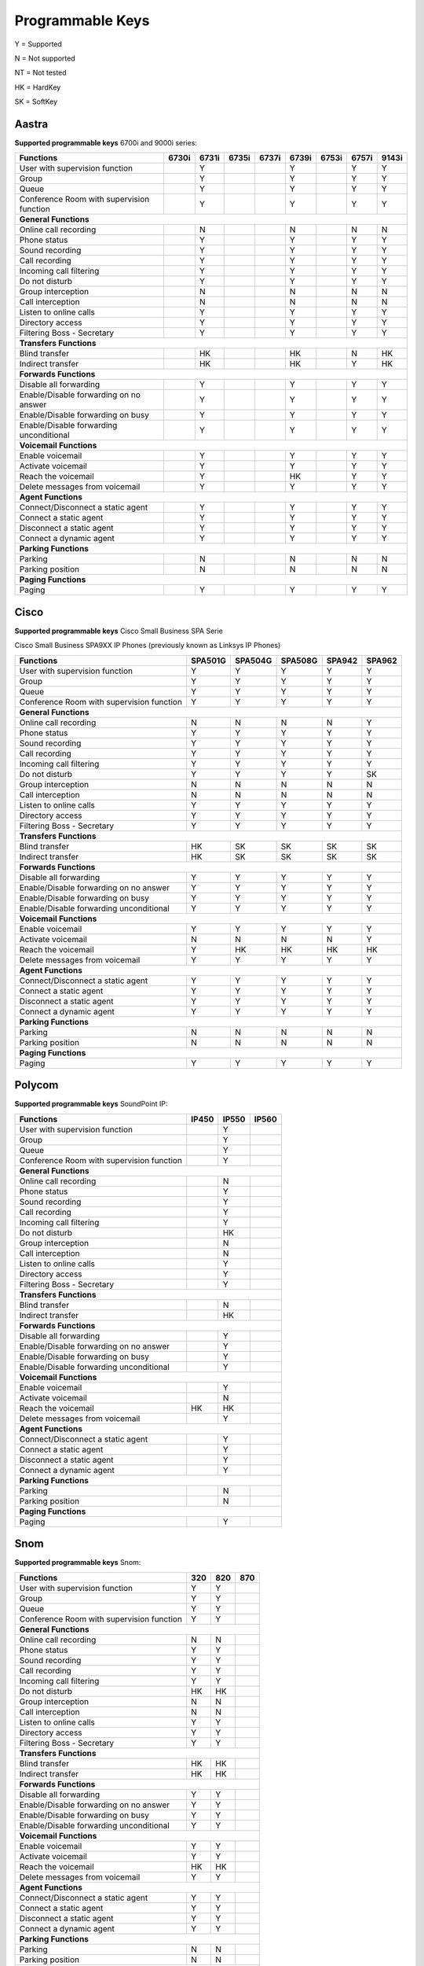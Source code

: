 *****************
Programmable Keys
*****************

Y = Supported

N = Not supported

NT = Not tested

HK = HardKey

SK = SoftKey

Aastra
======

**Supported programmable keys** 6700i and 9000i series:

+-------------------------------------------+-------+-------+-------+-------+-------+-------+-------+-------+
| Functions                                 | 6730i | 6731i | 6735i | 6737i | 6739i | 6753i | 6757i | 9143i |
+===========================================+=======+=======+=======+=======+=======+=======+=======+=======+
| User with supervision function            |       | Y     |       |       | Y     |       | Y     | Y     |
+-------------------------------------------+-------+-------+-------+-------+-------+-------+-------+-------+
| Group                                     |       | Y     |       |       | Y     |       | Y     | Y     |
+-------------------------------------------+-------+-------+-------+-------+-------+-------+-------+-------+
| Queue                                     |       | Y     |       |       | Y     |       | Y     | Y     |
+-------------------------------------------+-------+-------+-------+-------+-------+-------+-------+-------+
| Conference Room with supervision function |       | Y     |       |       | Y     |       | Y     | Y     |
+-------------------------------------------+-------+-------+-------+-------+-------+-------+-------+-------+
| **General Functions**                                                                                     |
+-------------------------------------------+-------+-------+-------+-------+-------+-------+-------+-------+
| Online call recording                     |       | N     |       |       | N     |       | N     | N     |
+-------------------------------------------+-------+-------+-------+-------+-------+-------+-------+-------+
| Phone status                              |       | Y     |       |       | Y     |       | Y     | Y     |
+-------------------------------------------+-------+-------+-------+-------+-------+-------+-------+-------+
| Sound recording                           |       | Y     |       |       | Y     |       | Y     | Y     |
+-------------------------------------------+-------+-------+-------+-------+-------+-------+-------+-------+
| Call recording                            |       | Y     |       |       | Y     |       | Y     | Y     |
+-------------------------------------------+-------+-------+-------+-------+-------+-------+-------+-------+
| Incoming call filtering                   |       | Y     |       |       | Y     |       | Y     | Y     |
+-------------------------------------------+-------+-------+-------+-------+-------+-------+-------+-------+
| Do not disturb                            |       | Y     |       |       | Y     |       | Y     | Y     |
+-------------------------------------------+-------+-------+-------+-------+-------+-------+-------+-------+
| Group interception                        |       | N     |       |       | N     |       | N     | N     |
+-------------------------------------------+-------+-------+-------+-------+-------+-------+-------+-------+
| Call interception                         |       | N     |       |       | N     |       | N     | N     |
+-------------------------------------------+-------+-------+-------+-------+-------+-------+-------+-------+
| Listen to online calls                    |       | Y     |       |       | Y     |       | Y     | Y     |
+-------------------------------------------+-------+-------+-------+-------+-------+-------+-------+-------+
| Directory access                          |       | Y     |       |       | Y     |       | Y     | Y     |
+-------------------------------------------+-------+-------+-------+-------+-------+-------+-------+-------+
| Filtering Boss - Secretary                |       | Y     |       |       | Y     |       | Y     | Y     |
+-------------------------------------------+-------+-------+-------+-------+-------+-------+-------+-------+
| **Transfers Functions**                                                                                   | 
+-------------------------------------------+-------+-------+-------+-------+-------+-------+-------+-------+
| Blind transfer                            |       | HK    |       |       | HK    |       | N     | HK    |
+-------------------------------------------+-------+-------+-------+-------+-------+-------+-------+-------+
| Indirect transfer                         |       | HK    |       |       | HK    |       | Y     | HK    |
+-------------------------------------------+-------+-------+-------+-------+-------+-------+-------+-------+
| **Forwards Functions**                                                                                    |
+-------------------------------------------+-------+-------+-------+-------+-------+-------+-------+-------+
| Disable all forwarding                    |       | Y     |       |       | Y     |       | Y     | Y     |
+-------------------------------------------+-------+-------+-------+-------+-------+-------+-------+-------+
| Enable/Disable forwarding on no answer    |       | Y     |       |       | Y     |       | Y     | Y     |
+-------------------------------------------+-------+-------+-------+-------+-------+-------+-------+-------+
| Enable/Disable forwarding on busy         |       | Y     |       |       | Y     |       | Y     | Y     |
+-------------------------------------------+-------+-------+-------+-------+-------+-------+-------+-------+
| Enable/Disable forwarding unconditional   |       | Y     |       |       | Y     |       | Y     | Y     |
+-------------------------------------------+-------+-------+-------+-------+-------+-------+-------+-------+
| **Voicemail Functions**                                                                                   |
+-------------------------------------------+-------+-------+-------+-------+-------+-------+-------+-------+
| Enable voicemail                          |       | Y     |       |       | Y     |       | Y     | Y     |
+-------------------------------------------+-------+-------+-------+-------+-------+-------+-------+-------+
| Activate voicemail                        |       | Y     |       |       | Y     |       | Y     | Y     |
+-------------------------------------------+-------+-------+-------+-------+-------+-------+-------+-------+
| Reach the voicemail                       |       | Y     |       |       | HK    |       | Y     | Y     |
+-------------------------------------------+-------+-------+-------+-------+-------+-------+-------+-------+
| Delete messages from voicemail            |       | Y     |       |       | Y     |       | Y     | Y     |
+-------------------------------------------+-------+-------+-------+-------+-------+-------+-------+-------+
| **Agent Functions**                                                                                       |
+-------------------------------------------+-------+-------+-------+-------+-------+-------+-------+-------+
| Connect/Disconnect a static agent         |       | Y     |       |       | Y     |       | Y     | Y     |
+-------------------------------------------+-------+-------+-------+-------+-------+-------+-------+-------+
| Connect a static agent                    |       | Y     |       |       | Y     |       | Y     | Y     |
+-------------------------------------------+-------+-------+-------+-------+-------+-------+-------+-------+
| Disconnect a static agent                 |       | Y     |       |       | Y     |       | Y     | Y     |
+-------------------------------------------+-------+-------+-------+-------+-------+-------+-------+-------+
| Connect a dynamic agent                   |       | Y     |       |       | Y     |       | Y     | Y     |
+-------------------------------------------+-------+-------+-------+-------+-------+-------+-------+-------+
| **Parking Functions**                                                                                     |
+-------------------------------------------+-------+-------+-------+-------+-------+-------+-------+-------+
| Parking                                   |       | N     |       |       | N     |       | N     | N     |
+-------------------------------------------+-------+-------+-------+-------+-------+-------+-------+-------+
| Parking position                          |       | N     |       |       | N     |       | N     | N     |
+-------------------------------------------+-------+-------+-------+-------+-------+-------+-------+-------+
| **Paging Functions**                                                                                      |
+-------------------------------------------+-------+-------+-------+-------+-------+-------+-------+-------+
| Paging                                    |       | Y     |       |       | Y     |       | Y     | Y     |
+-------------------------------------------+-------+-------+-------+-------+-------+-------+-------+-------+

Cisco
=====

**Supported programmable keys** Cisco Small Business SPA Serie

Cisco Small Business SPA9XX IP Phones (previously known as Linksys IP Phones)

+-------------------------------------------+---------+---------+---------+--------+--------+
| Functions                                 | SPA501G | SPA504G | SPA508G | SPA942 | SPA962 |
+===========================================+=========+=========+=========+========+========+
| User with supervision function            | Y       | Y       | Y       | Y      | Y      |
+-------------------------------------------+---------+---------+---------+--------+--------+
| Group                                     | Y       | Y       | Y       | Y      | Y      |
+-------------------------------------------+---------+---------+---------+--------+--------+
| Queue                                     | Y       | Y       | Y       | Y      | Y      |
+-------------------------------------------+---------+---------+---------+--------+--------+
| Conference Room with supervision function | Y       | Y       | Y       | Y      | Y      |
+-------------------------------------------+---------+---------+---------+--------+--------+
| **General Functions**                                                                     |
+-------------------------------------------+---------+---------+---------+--------+--------+
| Online call recording                     | N       | N       | N       | N      | Y      |
+-------------------------------------------+---------+---------+---------+--------+--------+
| Phone status                              | Y       | Y       | Y       | Y      | Y      |
+-------------------------------------------+---------+---------+---------+--------+--------+
| Sound recording                           | Y       | Y       | Y       | Y      | Y      |
+-------------------------------------------+---------+---------+---------+--------+--------+
| Call recording                            | Y       | Y       | Y       | Y      | Y      |
+-------------------------------------------+---------+---------+---------+--------+--------+
| Incoming call filtering                   | Y       | Y       | Y       | Y      | Y      |
+-------------------------------------------+---------+---------+---------+--------+--------+
| Do not disturb                            | Y       | Y       | Y       | Y      | SK     |
+-------------------------------------------+---------+---------+---------+--------+--------+
| Group interception                        | N       | N       | N       | N      | N      |
+-------------------------------------------+---------+---------+---------+--------+--------+
| Call interception                         | N       | N       | N       | N      | N      |
+-------------------------------------------+---------+---------+---------+--------+--------+
| Listen to online calls                    | Y       | Y       | Y       | Y      | Y      |
+-------------------------------------------+---------+---------+---------+--------+--------+
| Directory access                          | Y       | Y       | Y       | Y      | Y      |
+-------------------------------------------+---------+---------+---------+--------+--------+
| Filtering Boss - Secretary                | Y       | Y       | Y       | Y      | Y      |
+-------------------------------------------+---------+---------+---------+--------+--------+
| **Transfers Functions**                                                                   |
+-------------------------------------------+---------+---------+---------+--------+--------+
| Blind transfer                            | HK      | SK      | SK      | SK     | SK     |
+-------------------------------------------+---------+---------+---------+--------+--------+
| Indirect transfer                         | HK      | SK      | SK      | SK     | SK     |
+-------------------------------------------+---------+---------+---------+--------+--------+
| **Forwards Functions**                                                                    |
+-------------------------------------------+---------+---------+---------+--------+--------+
| Disable all forwarding                    | Y       | Y       | Y       | Y      | Y      |
+-------------------------------------------+---------+---------+---------+--------+--------+
| Enable/Disable forwarding on no answer    | Y       | Y       | Y       | Y      | Y      |
+-------------------------------------------+---------+---------+---------+--------+--------+
| Enable/Disable forwarding on busy         | Y       | Y       | Y       | Y      | Y      |
+-------------------------------------------+---------+---------+---------+--------+--------+
| Enable/Disable forwarding unconditional   | Y       | Y       | Y       | Y      | Y      |
+-------------------------------------------+---------+---------+---------+--------+--------+
| **Voicemail Functions**                                                                   |
+-------------------------------------------+---------+---------+---------+--------+--------+
| Enable voicemail                          | Y       | Y       | Y       | Y      | Y      |
+-------------------------------------------+---------+---------+---------+--------+--------+
| Activate voicemail                        | N       | N       | N       | N      | Y      |
+-------------------------------------------+---------+---------+---------+--------+--------+
| Reach the voicemail                       | Y       | HK      | HK      | HK     | HK     |
+-------------------------------------------+---------+---------+---------+--------+--------+
| Delete messages from voicemail            | Y       | Y       | Y       | Y      | Y      |
+-------------------------------------------+---------+---------+---------+--------+--------+
| **Agent Functions**                                                                       |
+-------------------------------------------+---------+---------+---------+--------+--------+
| Connect/Disconnect a static agent         | Y       | Y       | Y       | Y      | Y      |
+-------------------------------------------+---------+---------+---------+--------+--------+
| Connect a static agent                    | Y       | Y       | Y       | Y      | Y      |
+-------------------------------------------+---------+---------+---------+--------+--------+
| Disconnect a static agent                 | Y       | Y       | Y       | Y      | Y      |
+-------------------------------------------+---------+---------+---------+--------+--------+
| Connect a dynamic agent                   | Y       | Y       | Y       | Y      | Y      |
+-------------------------------------------+---------+---------+---------+--------+--------+
| **Parking Functions**                                                                     |
+-------------------------------------------+---------+---------+---------+--------+--------+
| Parking                                   | N       | N       | N       | N      | N      |
+-------------------------------------------+---------+---------+---------+--------+--------+
| Parking position                          | N       | N       | N       | N      | N      |
+-------------------------------------------+---------+---------+---------+--------+--------+
| **Paging Functions**                                                                      |
+-------------------------------------------+---------+---------+---------+--------+--------+
| Paging                                    | Y       | Y       | Y       | Y      | Y      |
+-------------------------------------------+---------+---------+---------+--------+--------+

Polycom
=======

**Supported programmable keys** SoundPoint IP:

+-------------------------------------------+-------+-------+-------+
| Functions                                 | IP450 | IP550 | IP560 |
+===========================================+=======+=======+=======+
| User with supervision function            |       | Y     |       |
+-------------------------------------------+-------+-------+-------+
| Group                                     |       | Y     |       |
+-------------------------------------------+-------+-------+-------+
| Queue                                     |       | Y     |       |
+-------------------------------------------+-------+-------+-------+
| Conference Room with supervision function |       | Y     |       |
+-------------------------------------------+-------+-------+-------+
| **General Functions**                                             |
+-------------------------------------------+-------+-------+-------+
| Online call recording                     |       | N     |       |
+-------------------------------------------+-------+-------+-------+
| Phone status                              |       | Y     |       |
+-------------------------------------------+-------+-------+-------+
| Sound recording                           |       | Y     |       |
+-------------------------------------------+-------+-------+-------+
| Call recording                            |       | Y     |       |
+-------------------------------------------+-------+-------+-------+
| Incoming call filtering                   |       | Y     |       |
+-------------------------------------------+-------+-------+-------+
| Do not disturb                            |       | HK    |       |
+-------------------------------------------+-------+-------+-------+
| Group interception                        |       | N     |       |
+-------------------------------------------+-------+-------+-------+
| Call interception                         |       | N     |       |
+-------------------------------------------+-------+-------+-------+
| Listen to online calls                    |       | Y     |       |
+-------------------------------------------+-------+-------+-------+
| Directory access                          |       | Y     |       |
+-------------------------------------------+-------+-------+-------+
| Filtering Boss - Secretary                |       | Y     |       |
+-------------------------------------------+-------+-------+-------+
| **Transfers Functions**                                           |
+-------------------------------------------+-------+-------+-------+
| Blind transfer                            |       | N     |       |
+-------------------------------------------+-------+-------+-------+
| Indirect transfer                         |       | HK    |       |
+-------------------------------------------+-------+-------+-------+
| **Forwards Functions**                                            |
+-------------------------------------------+-------+-------+-------+
| Disable all forwarding                    |       | Y     |       |
+-------------------------------------------+-------+-------+-------+
| Enable/Disable forwarding on no answer    |       | Y     |       |
+-------------------------------------------+-------+-------+-------+
| Enable/Disable forwarding on busy         |       | Y     |       |
+-------------------------------------------+-------+-------+-------+
| Enable/Disable forwarding unconditional   |       | Y     |       |
+-------------------------------------------+-------+-------+-------+
| **Voicemail Functions**                                           |
+-------------------------------------------+-------+-------+-------+
| Enable voicemail                          |       | Y     |       |
+-------------------------------------------+-------+-------+-------+
| Activate voicemail                        |       | N     |       |
+-------------------------------------------+-------+-------+-------+
| Reach the voicemail                       | HK    | HK    |       |
+-------------------------------------------+-------+-------+-------+
| Delete messages from voicemail            |       | Y     |       |
+-------------------------------------------+-------+-------+-------+
| **Agent Functions**                                               |
+-------------------------------------------+-------+-------+-------+
| Connect/Disconnect a static agent         |       | Y     |       |
+-------------------------------------------+-------+-------+-------+
| Connect a static agent                    |       | Y     |       |
+-------------------------------------------+-------+-------+-------+
| Disconnect a static agent                 |       | Y     |       |
+-------------------------------------------+-------+-------+-------+
| Connect a dynamic agent                   |       | Y     |       |
+-------------------------------------------+-------+-------+-------+
| **Parking Functions**                                             |
+-------------------------------------------+-------+-------+-------+
| Parking                                   |       | N     |       |
+-------------------------------------------+-------+-------+-------+
| Parking position                          |       | N     |       |
+-------------------------------------------+-------+-------+-------+
| **Paging Functions**                                              |
+-------------------------------------------+-------+-------+-------+
| Paging                                    |       | Y     |       |
+-------------------------------------------+-------+-------+-------+

Snom
====

**Supported programmable keys** Snom:

+-------------------------------------------+-------+-------+-------+
| Functions                                 |  320  |  820  |  870  |
+===========================================+=======+=======+=======+
| User with supervision function            | Y     | Y     |       |
+-------------------------------------------+-------+-------+-------+
| Group                                     | Y     | Y     |       |
+-------------------------------------------+-------+-------+-------+
| Queue                                     | Y     | Y     |       |
+-------------------------------------------+-------+-------+-------+
| Conference Room with supervision function | Y     | Y     |       |
+-------------------------------------------+-------+-------+-------+
| **General Functions**                                             |
+-------------------------------------------+-------+-------+-------+
| Online call recording                     | N     | N     |       |
+-------------------------------------------+-------+-------+-------+
| Phone status                              | Y     | Y     |       |
+-------------------------------------------+-------+-------+-------+
| Sound recording                           | Y     | Y     |       |
+-------------------------------------------+-------+-------+-------+
| Call recording                            | Y     | Y     |       |
+-------------------------------------------+-------+-------+-------+
| Incoming call filtering                   | Y     | Y     |       |
+-------------------------------------------+-------+-------+-------+
| Do not disturb                            | HK    | HK    |       |
+-------------------------------------------+-------+-------+-------+
| Group interception                        | N     | N     |       |
+-------------------------------------------+-------+-------+-------+
| Call interception                         | N     | N     |       |
+-------------------------------------------+-------+-------+-------+
| Listen to online calls                    | Y     | Y     |       |
+-------------------------------------------+-------+-------+-------+
| Directory access                          | Y     | Y     |       |
+-------------------------------------------+-------+-------+-------+
| Filtering Boss - Secretary                | Y     | Y     |       |
+-------------------------------------------+-------+-------+-------+
| **Transfers Functions**                                           |
+-------------------------------------------+-------+-------+-------+
| Blind transfer                            | HK    | HK    |       |
+-------------------------------------------+-------+-------+-------+
| Indirect transfer                         | HK    | HK    |       |
+-------------------------------------------+-------+-------+-------+
| **Forwards Functions**                                            |
+-------------------------------------------+-------+-------+-------+
| Disable all forwarding                    | Y     | Y     |       |
+-------------------------------------------+-------+-------+-------+
| Enable/Disable forwarding on no answer    | Y     | Y     |       |
+-------------------------------------------+-------+-------+-------+
| Enable/Disable forwarding on busy         | Y     | Y     |       |
+-------------------------------------------+-------+-------+-------+
| Enable/Disable forwarding unconditional   | Y     | Y     |       |
+-------------------------------------------+-------+-------+-------+
| **Voicemail Functions**                                           |
+-------------------------------------------+-------+-------+-------+
| Enable voicemail                          | Y     | Y     |       |
+-------------------------------------------+-------+-------+-------+
| Activate voicemail                        | Y     | Y     |       |
+-------------------------------------------+-------+-------+-------+
| Reach the voicemail                       | HK    | HK    |       |
+-------------------------------------------+-------+-------+-------+
| Delete messages from voicemail            | Y     | Y     |       |
+-------------------------------------------+-------+-------+-------+
| **Agent Functions**                                               |
+-------------------------------------------+-------+-------+-------+
| Connect/Disconnect a static agent         | Y     | Y     |       |
+-------------------------------------------+-------+-------+-------+
| Connect a static agent                    | Y     | Y     |       |
+-------------------------------------------+-------+-------+-------+
| Disconnect a static agent                 | Y     | Y     |       |
+-------------------------------------------+-------+-------+-------+
| Connect a dynamic agent                   | Y     | Y     |       |
+-------------------------------------------+-------+-------+-------+
| **Parking Functions**                                             |
+-------------------------------------------+-------+-------+-------+
| Parking                                   | N     | N     |       |
+-------------------------------------------+-------+-------+-------+
| Parking position                          | N     | N     |       |
+-------------------------------------------+-------+-------+-------+
| **Paging Functions**                                              |
+-------------------------------------------+-------+-------+-------+
| Paging                                    | Y     | Y     |       |
+-------------------------------------------+-------+-------+-------+
